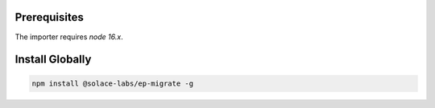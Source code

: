 .. _ep-migrate-install-content-install:

Prerequisites
=============

The importer requires `node 16.x`.

Install Globally
================

.. code-block:: bash

  npm install @solace-labs/ep-migrate -g

